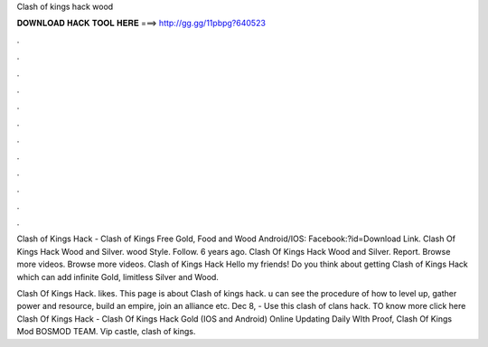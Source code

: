 Clash of kings hack wood



𝐃𝐎𝐖𝐍𝐋𝐎𝐀𝐃 𝐇𝐀𝐂𝐊 𝐓𝐎𝐎𝐋 𝐇𝐄𝐑𝐄 ===> http://gg.gg/11pbpg?640523



.



.



.



.



.



.



.



.



.



.



.



.

Clash of Kings Hack - Clash of Kings Free Gold, Food and Wood Android/IOS: Facebook:?id=Download Link. Clash Of Kings Hack Wood and Silver. wood Style. Follow. 6 years ago. Clash Of Kings Hack Wood and Silver. Report. Browse more videos. Browse more videos. Clash of Kings Hack Hello my friends! Do you think about getting Clash of Kings Hack which can add infinite Gold, limitless Silver and Wood.

Clash Of Kings Hack. likes. This page is about Clash of kings hack. u can see the procedure of how to level up, gather power and resource, build an empire, join an alliance etc. Dec 8, - Use this clash of clans hack. TO know more click here  Clash Of Kings Hack - Clash Of Kings Hack Gold (IOS and Android) Online Updating Daily WIth Proof, Clash Of Kings Mod BOSMOD TEAM. Vip castle, clash of kings.
